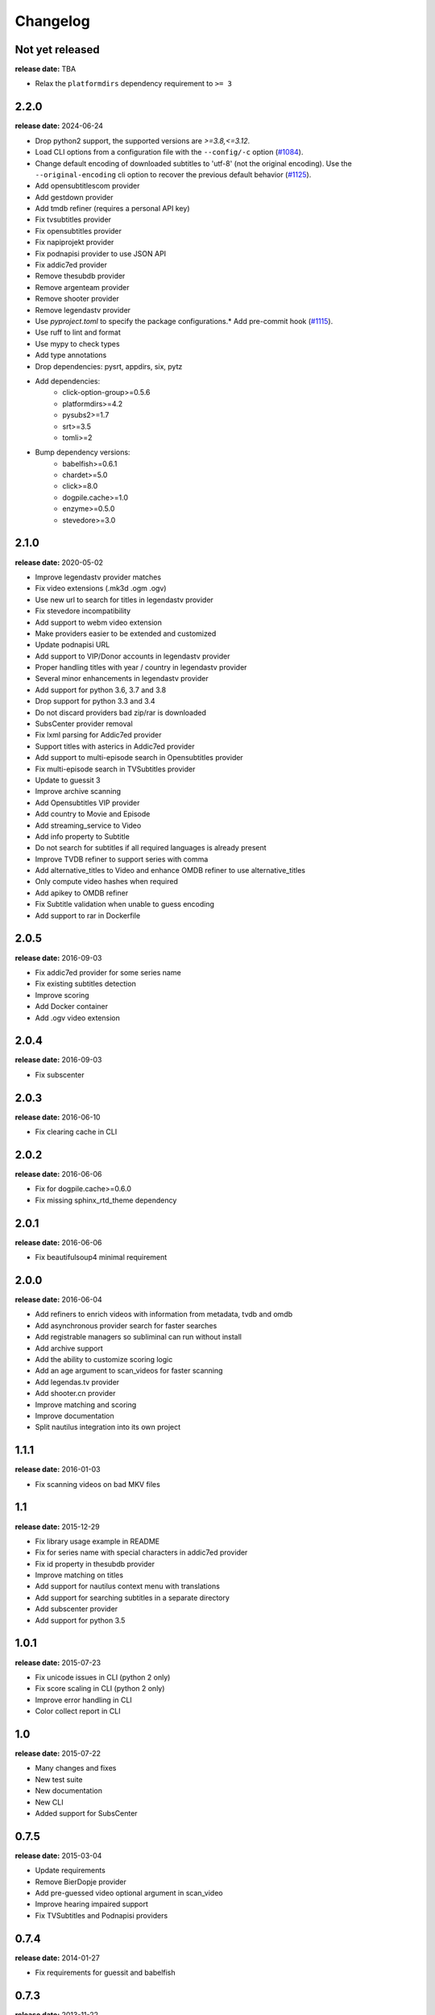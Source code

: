 Changelog
---------

Not yet released
^^^^^^^^^^^^^^^^
**release date:** TBA

* Relax the ``platformdirs`` dependency requirement to ``>= 3``

2.2.0
^^^^^
**release date:** 2024-06-24

* Drop python2 support, the supported versions are `>=3.8,<=3.12`.
* Load CLI options from a configuration file with the ``--config/-c`` option (`#1084 <https://github.com/Diaoul/subliminal/pull/1084>`_).
* Change default encoding of downloaded subtitles to 'utf-8' (not the original encoding). Use the ``--original-encoding`` cli option to recover the previous default behavior (`#1125 <https://github.com/Diaoul/subliminal/pull/1125>`_).
* Add opensubtitlescom provider
* Add gestdown provider
* Add tmdb refiner (requires a personal API key)
* Fix tvsubtitles provider
* Fix opensubtitles provider
* Fix napiprojekt provider
* Fix podnapisi provider to use JSON API
* Fix addic7ed provider
* Remove thesubdb provider
* Remove argenteam provider
* Remove shooter provider
* Remove legendastv provider
* Use `pyproject.toml` to specify the package configurations.* Add pre-commit hook (`#1115 <https://github.com/Diaoul/subliminal/pull/1115>`_).
* Use ruff to lint and format
* Use mypy to check types
* Add type annotations
* Drop dependencies: pysrt, appdirs, six, pytz
* Add dependencies:
    - click-option-group>=0.5.6
    - platformdirs>=4.2
    - pysubs2>=1.7
    - srt>=3.5
    - tomli>=2
* Bump dependency versions:
    - babelfish>=0.6.1
    - chardet>=5.0
    - click>=8.0
    - dogpile.cache>=1.0
    - enzyme>=0.5.0
    - stevedore>=3.0

2.1.0
^^^^^
**release date:** 2020-05-02

* Improve legendastv provider matches
* Fix video extensions (.mk3d .ogm .ogv)
* Use new url to search for titles in legendastv provider
* Fix stevedore incompatibility
* Add support to webm video extension
* Make providers easier to be extended and customized
* Update podnapisi URL
* Add support to VIP/Donor accounts in legendastv provider
* Proper handling titles with year / country in legendastv provider
* Several minor enhancements in legendastv provider
* Add support for python 3.6, 3.7 and 3.8
* Drop support for python 3.3 and 3.4
* Do not discard providers bad zip/rar is downloaded
* SubsCenter provider removal
* Fix lxml parsing for Addic7ed provider
* Support titles with asterics in Addic7ed provider
* Add support to multi-episode search in Opensubtitles provider
* Fix multi-episode search in TVSubtitles provider
* Update to guessit 3
* Improve archive scanning
* Add Opensubtitles VIP provider
* Add country to Movie and Episode
* Add streaming_service to Video
* Add info property to Subtitle
* Do not search for subtitles if all required languages is already present
* Improve TVDB refiner to support series with comma
* Add alternative_titles to Video and enhance OMDB refiner to use alternative_titles
* Only compute video hashes when required
* Add apikey to OMDB refiner
* Fix Subtitle validation when unable to guess encoding
* Add support to rar in Dockerfile


2.0.5
^^^^^
**release date:** 2016-09-03

* Fix addic7ed provider for some series name
* Fix existing subtitles detection
* Improve scoring
* Add Docker container
* Add .ogv video extension


2.0.4
^^^^^
**release date:** 2016-09-03

* Fix subscenter


2.0.3
^^^^^
**release date:** 2016-06-10

* Fix clearing cache in CLI


2.0.2
^^^^^
**release date:** 2016-06-06

* Fix for dogpile.cache>=0.6.0
* Fix missing sphinx_rtd_theme dependency


2.0.1
^^^^^
**release date:** 2016-06-06

* Fix beautifulsoup4 minimal requirement


2.0.0
^^^^^
**release date:** 2016-06-04

* Add refiners to enrich videos with information from metadata, tvdb and omdb
* Add asynchronous provider search for faster searches
* Add registrable managers so subliminal can run without install
* Add archive support
* Add the ability to customize scoring logic
* Add an age argument to scan_videos for faster scanning
* Add legendas.tv provider
* Add shooter.cn provider
* Improve matching and scoring
* Improve documentation
* Split nautilus integration into its own project


1.1.1
^^^^^
**release date:** 2016-01-03

* Fix scanning videos on bad MKV files


1.1
^^^
**release date:** 2015-12-29

* Fix library usage example in README
* Fix for series name with special characters in addic7ed provider
* Fix id property in thesubdb provider
* Improve matching on titles
* Add support for nautilus context menu with translations
* Add support for searching subtitles in a separate directory
* Add subscenter provider
* Add support for python 3.5


1.0.1
^^^^^
**release date:** 2015-07-23

* Fix unicode issues in CLI (python 2 only)
* Fix score scaling in CLI (python 2 only)
* Improve error handling in CLI
* Color collect report in CLI


1.0
^^^
**release date:** 2015-07-22

* Many changes and fixes
* New test suite
* New documentation
* New CLI
* Added support for SubsCenter


0.7.5
^^^^^
**release date:** 2015-03-04

* Update requirements
* Remove BierDopje provider
* Add pre-guessed video optional argument in scan_video
* Improve hearing impaired support
* Fix TVSubtitles and Podnapisi providers


0.7.4
^^^^^
**release date:** 2014-01-27

* Fix requirements for guessit and babelfish


0.7.3
^^^^^
**release date:** 2013-11-22

* Fix windows compatibility
* Improve subtitle validation
* Improve embedded subtitle languages detection
* Improve unittests


0.7.2
^^^^^
**release date:** 2013-11-10

* Fix TVSubtitles for ambiguous series
* Add a CACHE_VERSION to force cache reloading on version change
* Set CLI default cache expiration time to 30 days
* Add podnapisi provider
* Support script for languages e.g. Latn, Cyrl
* Improve logging levels
* Fix subtitle validation in some rare cases


0.7.1
^^^^^
**release date:** 2013-11-06

* Improve CLI
* Add login support for Addic7ed
* Remove lxml dependency
* Many fixes


0.7.0
^^^^^
**release date:** 2013-10-29

**WARNING:** Complete rewrite of subliminal with backward incompatible changes

* Use enzyme to parse metadata of videos
* Use babelfish to handle languages
* Use dogpile.cache for caching
* Use charade to detect subtitle encoding
* Use pysrt for subtitle validation
* Use entry points for subtitle providers
* New subtitle score computation
* Hearing impaired subtitles support
* Drop async support
* Drop a few providers
* And much more...


0.6.4
^^^^^
**release date:** 2013-05-19

* Fix requirements due to enzyme 0.3


0.6.3
^^^^^
**release date:** 2013-01-17

* Fix requirements due to requests 1.0


0.6.2
^^^^^
**release date:** 2012-09-15

* Fix BierDopje
* Fix Addic7ed
* Fix SubsWiki
* Fix missing enzyme import
* Add Catalan and Galician languages to Addic7ed
* Add possible services in help message of the CLI
* Allow existing filenames to be passed without the ./ prefix


0.6.1
^^^^^
**release date:** 2012-06-24

* Fix subtitle release name in BierDopje
* Fix subtitles being downloaded multiple times
* Add Chinese support to TvSubtitles
* Fix encoding issues
* Fix single download subtitles without the force option
* Add Spanish (Latin America) exception to Addic7ed
* Fix group_by_video when a list entry has None as subtitles
* Add support for Galician language in Subtitulos
* Add an integrity check after subtitles download for Addic7ed
* Add error handling for if not strict in Language
* Fix TheSubDB hash method to return None if the file is too small
* Fix guessit.Language in Video.scan
* Fix language detection of subtitles


0.6.0
^^^^^
**release date:** 2012-06-16

**WARNING:** Backward incompatible changes

* Fix --workers option in CLI
* Use a dedicated module for languages
* Use beautifulsoup4
* Improve return types
* Add scan_filter option
* Add --age option in CLI
* Add TvSubtitles service
* Add Addic7ed service


0.5.1
^^^^^
**release date:** 2012-03-25

* Improve error handling of enzyme parsing


0.5
^^^
**release date:** 2012-03-25
**WARNING:** Backward incompatible changes

* Use more unicode
* New list_subtitles and download_subtitles methods
* New Pool object for asynchronous work
* Improve sort algorithm
* Better error handling
* Make sorting customizable
* Remove class Subliminal
* Remove permissions handling


0.4
^^^
**release date:** 2011-11-11

* Many fixes
* Better error handling


0.3
^^^
**release date:** 2011-08-18

* Fix a bug when series is not guessed by guessit
* Fix dependencies failure when installing package
* Fix encoding issues with logging
* Add a script to ease subtitles download
* Add possibility to choose mode of created files
* Add more checks before adjusting permissions


0.2
^^^
**release date:** 2011-07-11

* Fix plugin configuration
* Fix some encoding issues
* Remove extra logging


0.1
^^^
**release date:** *private release*

* Initial release
